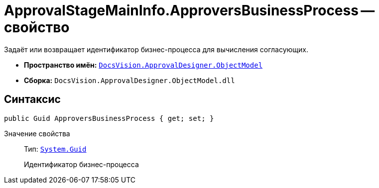 = ApprovalStageMainInfo.ApproversBusinessProcess -- свойство

Задаёт или возвращает идентификатор бизнес-процесса для вычисления согласующих.

* *Пространство имён:* `xref:Platform-ObjectModel:ObjectModel_NS.adoc[DocsVision.ApprovalDesigner.ObjectModel]`
* *Сборка:* `DocsVision.ApprovalDesigner.ObjectModel.dll`

== Синтаксис

[source,csharp]
----
public Guid ApproversBusinessProcess { get; set; }
----

Значение свойства::
Тип: `http://msdn.microsoft.com/ru-ru/library/system.guid.aspx[System.Guid]`
+
Идентификатор бизнес-процесса
